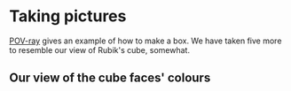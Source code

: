 # 20220804 (C) Gunter Liszewski -*- mode: org; -*-

* Taking pictures
  [[https://en.wikipedia.org/wiki/POV-Ray][POV-ray]] gives an example of how to make a box. We have
  taken five more to resemble our view of Rubik's cube,
  somewhat.
** Our view of the cube faces' colours
  [[./cube0.png]]
